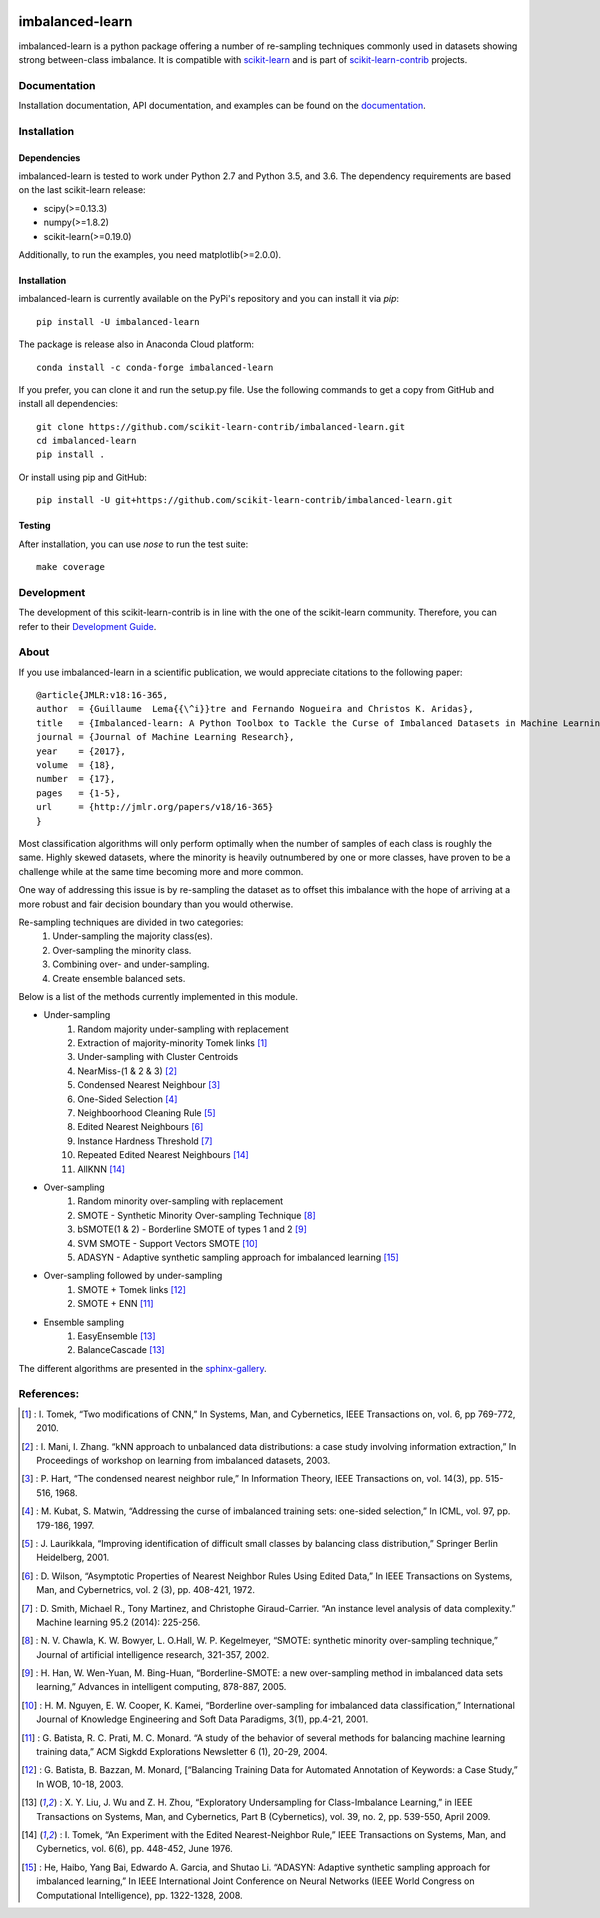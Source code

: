 .. -*- mode: rst -*-

.. _scikit-learn: http://scikit-learn.org/stable/

.. _scikit-learn-contrib: https://github.com/scikit-learn-contrib

|Travis|_ |AppVeyor|_ |Codecov|_ |CircleCI|_ |PythonVersion|_ |Pypi|_ |Gitter|_

.. |Travis| image:: https://travis-ci.org/scikit-learn-contrib/imbalanced-learn.svg?branch=master
.. _Travis: https://travis-ci.org/scikit-learn-contrib/imbalanced-learn

.. |AppVeyor| image:: https://ci.appveyor.com/api/projects/status/c8w4xb7re4euntvi/branch/master?svg=true
.. _AppVeyor: https://ci.appveyor.com/project/glemaitre/imbalanced-learn/history

.. |Codecov| image:: https://codecov.io/gh/scikit-learn-contrib/imbalanced-learn/branch/master/graph/badge.svg
.. _Codecov: https://codecov.io/gh/scikit-learn-contrib/imbalanced-learn

.. |CircleCI| image:: https://circleci.com/gh/scikit-learn-contrib/imbalanced-learn.svg?style=shield&circle-token=:circle-token
.. _CircleCI: https://circleci.com/gh/scikit-learn-contrib/imbalanced-learn/tree/master

.. |PythonVersion| image:: https://img.shields.io/pypi/pyversions/imbalanced-learn.svg
.. _PythonVersion: https://img.shields.io/pypi/pyversions/imbalanced-learn.svg

.. |Pypi| image:: https://badge.fury.io/py/imbalanced-learn.svg
.. _Pypi: https://badge.fury.io/py/imbalanced-learn

.. |Gitter| image:: https://badges.gitter.im/scikit-learn-contrib/imbalanced-learn.svg
.. _Gitter: https://gitter.im/scikit-learn-contrib/imbalanced-learn?utm_source=badge&utm_medium=badge&utm_campaign=pr-badge&utm_content=badge

imbalanced-learn
================

imbalanced-learn is a python package offering a number of re-sampling techniques
commonly used in datasets showing strong between-class imbalance.
It is compatible with scikit-learn_ and is part of scikit-learn-contrib_
projects.

Documentation
-------------

Installation documentation, API documentation, and examples can be found on the
documentation_.

.. _documentation: http://contrib.scikit-learn.org/imbalanced-learn/

Installation
------------

Dependencies
~~~~~~~~~~~~

imbalanced-learn is tested to work under Python 2.7 and Python 3.5, and
3.6. The dependency requirements are based on the last scikit-learn release:

* scipy(>=0.13.3)
* numpy(>=1.8.2)
* scikit-learn(>=0.19.0)

Additionally, to run the examples, you need matplotlib(>=2.0.0).

Installation
~~~~~~~~~~~~

imbalanced-learn is currently available on the PyPi's repository and you can
install it via `pip`::

  pip install -U imbalanced-learn

The package is release also in Anaconda Cloud platform::

  conda install -c conda-forge imbalanced-learn

If you prefer, you can clone it and run the setup.py file. Use the following
commands to get a copy from GitHub and install all dependencies::

  git clone https://github.com/scikit-learn-contrib/imbalanced-learn.git
  cd imbalanced-learn
  pip install .

Or install using pip and GitHub::

  pip install -U git+https://github.com/scikit-learn-contrib/imbalanced-learn.git

Testing
~~~~~~~

After installation, you can use `nose` to run the test suite::

  make coverage

Development
-----------

The development of this scikit-learn-contrib is in line with the one
of the scikit-learn community. Therefore, you can refer to their
`Development Guide
<http://scikit-learn.org/stable/developers>`_.

About
-----

If you use imbalanced-learn in a scientific publication, we would appreciate
citations to the following paper::

  @article{JMLR:v18:16-365,
  author  = {Guillaume  Lema{{\^i}}tre and Fernando Nogueira and Christos K. Aridas},
  title   = {Imbalanced-learn: A Python Toolbox to Tackle the Curse of Imbalanced Datasets in Machine Learning},
  journal = {Journal of Machine Learning Research},
  year    = {2017},
  volume  = {18},
  number  = {17},
  pages   = {1-5},
  url     = {http://jmlr.org/papers/v18/16-365}
  }

Most classification algorithms will only perform optimally when the number of
samples of each class is roughly the same. Highly skewed datasets, where the
minority is heavily outnumbered by one or more classes, have proven to be a
challenge while at the same time becoming more and more common.

One way of addressing this issue is by re-sampling the dataset as to offset this
imbalance with the hope of arriving at a more robust and fair decision boundary
than you would otherwise.

Re-sampling techniques are divided in two categories:
    1. Under-sampling the majority class(es).
    2. Over-sampling the minority class.
    3. Combining over- and under-sampling.
    4. Create ensemble balanced sets.

Below is a list of the methods currently implemented in this module.

* Under-sampling
    1. Random majority under-sampling with replacement
    2. Extraction of majority-minority Tomek links [1]_
    3. Under-sampling with Cluster Centroids
    4. NearMiss-(1 & 2 & 3) [2]_
    5. Condensed Nearest Neighbour [3]_
    6. One-Sided Selection [4]_
    7. Neighboorhood Cleaning Rule [5]_
    8. Edited Nearest Neighbours [6]_
    9. Instance Hardness Threshold [7]_
    10. Repeated Edited Nearest Neighbours [14]_
    11. AllKNN [14]_

* Over-sampling
    1. Random minority over-sampling with replacement
    2. SMOTE - Synthetic Minority Over-sampling Technique [8]_
    3. bSMOTE(1 & 2) - Borderline SMOTE of types 1 and 2 [9]_
    4. SVM SMOTE - Support Vectors SMOTE [10]_
    5. ADASYN - Adaptive synthetic sampling approach for imbalanced learning [15]_

* Over-sampling followed by under-sampling
    1. SMOTE + Tomek links [12]_
    2. SMOTE + ENN [11]_

* Ensemble sampling
    1. EasyEnsemble [13]_
    2. BalanceCascade [13]_

The different algorithms are presented in the sphinx-gallery_.

.. _sphinx-gallery: http://contrib.scikit-learn.org/imbalanced-learn/stable/auto_examples/index.html


References:
-----------

.. [1] : I. Tomek, “Two modifications of CNN,” In Systems, Man, and Cybernetics, IEEE Transactions on, vol. 6, pp 769-772, 2010.

.. [2] : I. Mani, I. Zhang. “kNN approach to unbalanced data distributions: a case study involving information extraction,” In Proceedings of workshop on learning from imbalanced datasets, 2003.

.. [3] : P. Hart, “The condensed nearest neighbor rule,” In Information Theory, IEEE Transactions on, vol. 14(3), pp. 515-516, 1968.

.. [4] : M. Kubat, S. Matwin, “Addressing the curse of imbalanced training sets: one-sided selection,” In ICML, vol. 97, pp. 179-186, 1997.

.. [5] : J. Laurikkala, “Improving identification of difficult small classes by balancing class distribution,” Springer Berlin Heidelberg, 2001.

.. [6] : D. Wilson, “Asymptotic Properties of Nearest Neighbor Rules Using Edited Data,” In IEEE Transactions on Systems, Man, and Cybernetrics, vol. 2 (3), pp. 408-421, 1972.

.. [7] : D. Smith, Michael R., Tony Martinez, and Christophe Giraud-Carrier. “An instance level analysis of data complexity.” Machine learning 95.2 (2014): 225-256.

.. [8] : N. V. Chawla, K. W. Bowyer, L. O.Hall, W. P. Kegelmeyer, “SMOTE: synthetic minority over-sampling technique,” Journal of artificial intelligence research, 321-357, 2002.

.. [9] : H. Han, W. Wen-Yuan, M. Bing-Huan, “Borderline-SMOTE: a new over-sampling method in imbalanced data sets learning,” Advances in intelligent computing, 878-887, 2005.

.. [10] : H. M. Nguyen, E. W. Cooper, K. Kamei, “Borderline over-sampling for imbalanced data classification,” International Journal of Knowledge Engineering and Soft Data Paradigms, 3(1), pp.4-21, 2001.

.. [11] : G. Batista, R. C. Prati, M. C. Monard. “A study of the behavior of several methods for balancing machine learning training data,” ACM Sigkdd Explorations Newsletter 6 (1), 20-29, 2004.

.. [12] : G. Batista, B. Bazzan, M. Monard, [“Balancing Training Data for Automated Annotation of Keywords: a Case Study,” In WOB, 10-18, 2003.

.. [13] : X. Y. Liu, J. Wu and Z. H. Zhou, “Exploratory Undersampling for Class-Imbalance Learning,” in IEEE Transactions on Systems, Man, and Cybernetics, Part B (Cybernetics), vol. 39, no. 2, pp. 539-550, April 2009.

.. [14] : I. Tomek, “An Experiment with the Edited Nearest-Neighbor Rule,” IEEE Transactions on Systems, Man, and Cybernetics, vol. 6(6), pp. 448-452, June 1976.

.. [15] : He, Haibo, Yang Bai, Edwardo A. Garcia, and Shutao Li. “ADASYN: Adaptive synthetic sampling approach for imbalanced learning,” In IEEE International Joint Conference on Neural Networks (IEEE World Congress on Computational Intelligence), pp. 1322-1328, 2008.

